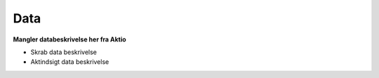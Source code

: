.. _data-home:

Data
====
**Mangler databeskrivelse her fra Aktio**

* Skrab data beskrivelse
* Aktindsigt data beskrivelse
